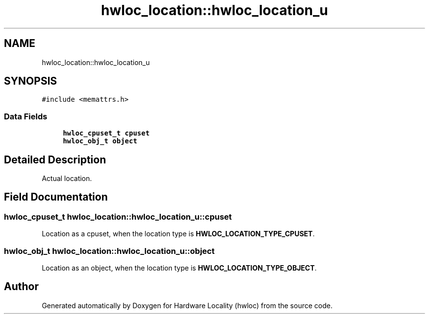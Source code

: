 .TH "hwloc_location::hwloc_location_u" 3 "Mon Feb 22 2021" "Version 2.5.0a1-git" "Hardware Locality (hwloc)" \" -*- nroff -*-
.ad l
.nh
.SH NAME
hwloc_location::hwloc_location_u
.SH SYNOPSIS
.br
.PP
.PP
\fC#include <memattrs\&.h>\fP
.SS "Data Fields"

.in +1c
.ti -1c
.RI "\fBhwloc_cpuset_t\fP \fBcpuset\fP"
.br
.ti -1c
.RI "\fBhwloc_obj_t\fP \fBobject\fP"
.br
.in -1c
.SH "Detailed Description"
.PP 
Actual location\&. 
.SH "Field Documentation"
.PP 
.SS "\fBhwloc_cpuset_t\fP hwloc_location::hwloc_location_u::cpuset"

.PP
Location as a cpuset, when the location type is \fBHWLOC_LOCATION_TYPE_CPUSET\fP\&. 
.SS "\fBhwloc_obj_t\fP hwloc_location::hwloc_location_u::object"

.PP
Location as an object, when the location type is \fBHWLOC_LOCATION_TYPE_OBJECT\fP\&. 

.SH "Author"
.PP 
Generated automatically by Doxygen for Hardware Locality (hwloc) from the source code\&.
